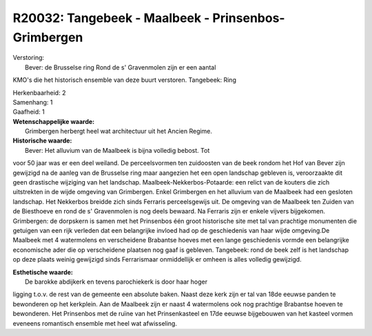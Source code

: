 R20032: Tangebeek - Maalbeek - Prinsenbos- Grimbergen
=====================================================

| Verstoring:
|  Bever: de Brusselse ring Rond de s' Gravenmolen zijn er een aantal
KMO's die het historisch ensemble van deze buurt verstoren. Tangebeek:
Ring

| Herkenbaarheid: 2

| Samenhang: 1

| Gaafheid: 1

| **Wetenschappelijke waarde:**
|  Grimbergen herbergt heel wat architectuur uit het Ancien Regime.

| **Historische waarde:**
|  Bever: Het alluvium van de Maalbeek is bijna volledig bebost. Tot
voor 50 jaar was er een deel weiland. De perceelsvormen ten zuidoosten
van de beek rondom het Hof van Bever zijn gewijzigd na de aanleg van de
Brusselse ring maar aangezien het een open landschap gebleven is,
veroorzaakte dit geen drastische wijziging van het landschap.
Maalbeek-Nekkerbos-Potaarde: een relict van de kouters die zich
uitstrekten in de wijde omgeving van Grimbergen. Enkel Grimbergen en het
alluvium van de Maalbeek had een gesloten landschap. Het Nekkerbos
breidde zich sinds Ferraris perceelsgewijs uit. De omgeving van de
Maalbeek ten Zuiden van de Biesthoeve en rond de s' Gravenmolen is nog
deels bewaard. Na Ferraris zijn er enkele vijvers bijgekomen.
Grimbergen: de dorpskern is samen met het Prinsenbos één groot
historische site met tal van prachtige monumenten die getuigen van een
rijk verleden dat een belangrijke invloed had op de geschiedenis van
haar wijde omgeving.De Maalbeek met 4 watermolens en verscheidene
Brabantse hoeves met een lange geschiedenis vormde een belangrijke
economische ader die op verscheidene plaatsen nog gaaf is gebleven.
Tangebeek: rond de beek zelf is het landschap op deze plaats weinig
gewijzigd sinds Ferrarismaar onmiddellijk er omheen is alles volledig
gewijzigd.

| **Esthetische waarde:**
|  De barokke abdijkerk en tevens parochiekerk is door haar hoger
ligging t.o.v. de rest van de gemeente een absolute baken. Naast deze
kerk zijn er tal van 18de eeuwse panden te bewonderen op het kerkplein.
Aan de Maalbeek zijn er naast 4 watermolens ook nog prachtige Brabantse
hoeven te bewonderen. Het Prinsenbos met de ruïne van het Prinsenkasteel
en 17de eeuwse bijgebouwen van het kasteel vormen eveneens romantisch
ensemble met heel wat afwisseling.



